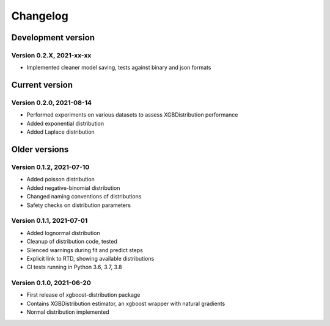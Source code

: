 =========
Changelog
=========

Development version
===================

Version 0.2.X, 2021-xx-xx
--------------------------

- Implemented cleaner model saving, tests against binary and json formats


Current version
===============

Version 0.2.0, 2021-08-14
--------------------------

- Performed experiments on various datasets to assess XGBDistribution performance
- Added exponential distribution
- Added Laplace distribution

Older versions
===============

Version 0.1.2, 2021-07-10
-------------------------

- Added poisson distribution
- Added negative-binomial distribution
- Changed naming conventions of distributions
- Safety checks on distribution parameters


Version 0.1.1, 2021-07-01
-------------------------

- Added lognormal distribution
- Cleanup of distribution code, tested
- Silenced warnings during fit and predict steps
- Explicit link to RTD, showing available distributions
- CI tests running in Python 3.6, 3.7, 3.8


Version 0.1.0, 2021-06-20
-------------------------

- First release of xgboost-distribution package
- Contains XGBDistribution estimator, an xgboost wrapper with natural gradients
- Normal distribution implemented
